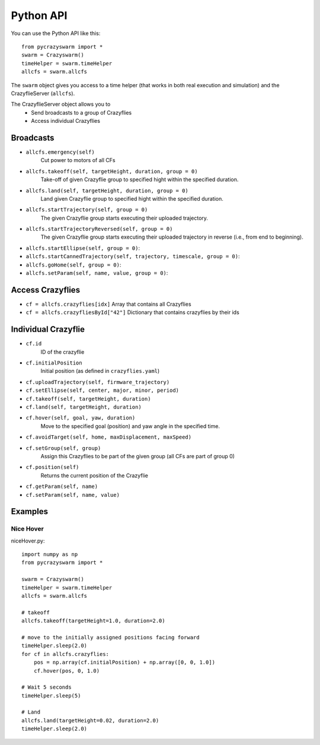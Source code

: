 Python API
==========

You can use the Python API like this::

    from pycrazyswarm import *
    swarm = Crazyswarm()
    timeHelper = swarm.timeHelper
    allcfs = swarm.allcfs

The ``swarm`` object gives you access to a time helper (that works in both real execution and simulation) and the CrazyflieServer (``allcfs``).

The CrazyflieServer object allows you to
  - Send broadcasts to a group of Crazyflies
  - Access individual Crazyflies

Broadcasts
----------

- ``allcfs.emergency(self)``
    Cut power to motors of all CFs
- ``allcfs.takeoff(self, targetHeight, duration, group = 0)``
    Take-off of given Crazyflie group to specified hight within the specified duration.
- ``allcfs.land(self, targetHeight, duration, group = 0)``
    Land given Crazyflie group to specified hight within the specified duration.
- ``allcfs.startTrajectory(self, group = 0)``
    The given Crazyflie group starts executing their uploaded trajectory.
- ``allcfs.startTrajectoryReversed(self, group = 0)``
    The given Crazyflie group starts executing their uploaded trajectory in reverse (i.e., from end to beginning).
- ``allcfs.startEllipse(self, group = 0)``:
- ``allcfs.startCannedTrajectory(self, trajectory, timescale, group = 0)``:
- ``allcfs.goHome(self, group = 0)``:
- ``allcfs.setParam(self, name, value, group = 0)``:

Access Crazyflies
-----------------

- ``cf = allcfs.crazyflies[idx]``
  Array that contains all Crazyflies
- ``cf = allcfs.crazyfliesById["42"]``
  Dictionary that contains crazyflies by their ids

Individual Crazyflie
--------------------

- ``cf.id``
   ID of the crazyflie
- ``cf.initialPosition``
   Initial position (as defined in ``crazyflies.yaml``)
- ``cf.uploadTrajectory(self, firmware_trajectory)``
- ``cf.setEllipse(self, center, major, minor, period)``
- ``cf.takeoff(self, targetHeight, duration)``
- ``cf.land(self, targetHeight, duration)``
- ``cf.hover(self, goal, yaw, duration)``
    Move to the specified goal (position) and yaw angle in the specified time.
- ``cf.avoidTarget(self, home, maxDisplacement, maxSpeed)``
- ``cf.setGroup(self, group)``
    Assign this Crazyflies to be part of the given group (all CFs are part of group 0)
- ``cf.position(self)``
    Returns the current position of the Crazyflie
- ``cf.getParam(self, name)``
- ``cf.setParam(self, name, value)``

Examples
--------

Nice Hover
^^^^^^^^^^

niceHover.py::

    import numpy as np
    from pycrazyswarm import *

    swarm = Crazyswarm()
    timeHelper = swarm.timeHelper
    allcfs = swarm.allcfs

    # takeoff
    allcfs.takeoff(targetHeight=1.0, duration=2.0)

    # move to the initially assigned positions facing forward
    timeHelper.sleep(2.0)
    for cf in allcfs.crazyflies:
        pos = np.array(cf.initialPosition) + np.array([0, 0, 1.0])
        cf.hover(pos, 0, 1.0)

    # Wait 5 seconds
    timeHelper.sleep(5)

    # Land
    allcfs.land(targetHeight=0.02, duration=2.0)
    timeHelper.sleep(2.0)

